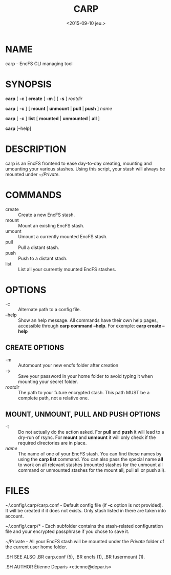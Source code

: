 #+title: CARP
#+date: <2015-09-10 jeu.>

* NAME
carp - EncFS CLI managing tool

* SYNOPSIS

*carp* [ *-c* ] *create* [ *-m* ] [ *-s* ] /rootdir/

*carp* [ *-c* ] [ *mount* | *unmount* | *pull* | *push* ] /name/

*carp* [ *-c* ] *list* [ *mounted* | *unmounted* | *all* ]

*carp* [--help]

* DESCRIPTION

carp is an EncFS frontend to ease day-to-day creating, mounting and
umounting your various stashes. Using this script, your stash will
always be mounted under /~/Private/.

* COMMANDS

 - create :: Create a new EncFS stash.
 - mount :: Mount an existing EncFS stash.
 - umount :: Umount a currently mounted EncFS stash.
 - pull :: Pull a distant stash.
 - push :: Push to a distant stash.
 - list :: List all your currently mounted EncFS stashes.

* OPTIONS

 - -c :: Alternate path to a config file.
 - --help :: Show an help message. All commands have their own help
      pages, accessible through *carp command --help*. For exemple:
      *carp create --help*

** CREATE OPTIONS

 - -m :: Automount your new encfs folder after creation
 - -s :: Save your password in your home folder to avoid typing it when
      mounting your secret folder.
 - /rootdir/ :: The path to your future encrypted stash. This path MUST
      be a complete path, not a relative one.

** MOUNT, UNMOUNT, PULL AND PUSH OPTIONS

 - -t :: Do not actually do the action asked. For *pull* and *push* it
      will lead to a dry-run of rsync. For *mount* and *unmount* it will
      only check if the required directories are in place.
 - /name/ :: The name of one of your EncFS stash. You can find these
      names by using the *carp list* command. You can also pass the
      special name *all* to work on all relevant stashes (mounted
      stashes for the unmount all command or unmounted stashes for the
      mount all, pull all or push all).

* FILES

~/.config/.carp/carp.conf - Default config file (if *-c* option is not
provided). It will be created if it does not exists. Only stash listed
in there are taken into account.

~/.config/.carp/* - Each subfolder contains the stash-related
configuration file and your encrypted passphrase if you chose to save
it.

~/Private - All your EncFS stash will be mounted under the /Private/
folder of the current user home folder.

#+begin_man
.SH SEE ALSO
.BR carp.conf (5),
.BR encfs (1),
.BR fusermount (1).

.SH AUTHOR
Étienne Deparis <etienne@depar.is>
#+end_man
